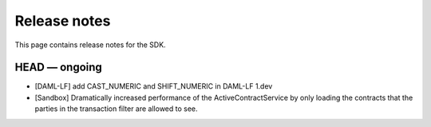 .. Copyright (c) 2019 The DAML Authors. All rights reserved.
.. SPDX-License-Identifier: Apache-2.0

Release notes
#############

This page contains release notes for the SDK.

HEAD — ongoing
--------------

+ [DAML-LF] add CAST_NUMERIC and SHIFT_NUMERIC in DAML-LF 1.dev
+ [Sandbox] Dramatically increased performance of the ActiveContractService by only loading the contracts that the parties in the transaction filter are allowed to see.

